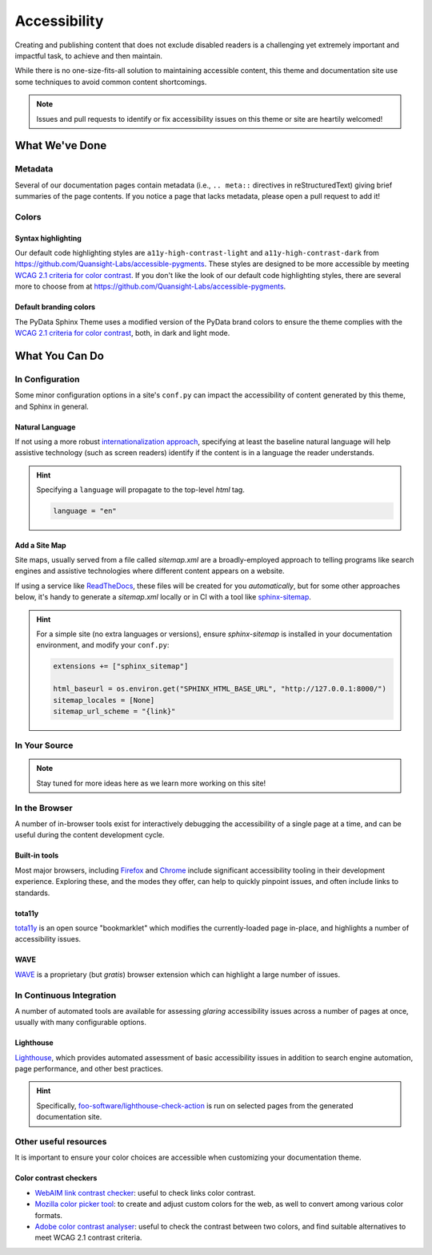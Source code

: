 .. _accessibility:

.. meta::
    :description lang=en:
        The features and plans for addressing accessibility concerns on pydata-sphinx-theme

*************
Accessibility
*************

Creating and publishing content that does not exclude disabled readers is a challenging
yet extremely important and impactful task, to achieve and then maintain.

While there is no one-size-fits-all solution to maintaining accessible content, this
theme and documentation site use some techniques to avoid common content shortcomings.

.. Note::

    Issues and pull requests to identify or fix accessibility issues on this theme
    or site are heartily welcomed!


What We've Done
^^^^^^^^^^^^^^^

Metadata
========

Several of our documentation pages contain metadata (i.e., ``.. meta::`` directives
in reStructuredText) giving brief summaries of the page contents. If you notice a
page that lacks metadata, please open a pull request to add it!


Colors
======

Syntax highlighting
-------------------

Our default code highlighting styles are ``a11y-high-contrast-light`` and
``a11y-high-contrast-dark`` from https://github.com/Quansight-Labs/accessible-pygments.
These styles are designed to be more accessible by meeting `WCAG 2.1 criteria for color contrast <https://www.w3.org/WAI/WCAG21/Understanding/contrast-minimum.html>`__.
If you don't like the look of our default code highlighting styles, there are several more
to choose from at https://github.com/Quansight-Labs/accessible-pygments.

Default branding colors
-----------------------

The PyData Sphinx Theme uses a modified version of the PyData brand colors to ensure
the theme complies with the `WCAG 2.1 criteria for color contrast <https://www.w3.org/WAI/WCAG21/Understanding/contrast-minimum.html>`__,
both, in dark and light mode.


What You Can Do
^^^^^^^^^^^^^^^

In Configuration
================

Some minor configuration options in a site's ``conf.py`` can impact the
accessibility of content generated by this theme, and Sphinx in general.


Natural Language
----------------

If not using a more robust `internationalization approach <https://www.sphinx-doc.org/en/master/usage/advanced/intl.html>`__,
specifying at least the baseline natural language will help assistive technology (such as screen readers)
identify if the content is in a language the reader understands.

.. Hint::

    Specifying a ``language`` will propagate to the top-level `html` tag.

    .. code-block:: python

        language = "en"


Add a Site Map
--------------

Site maps, usually served from a file called `sitemap.xml` are a broadly-employed
approach to telling programs like search engines and assistive technologies where
different content appears on a website.

If using a service like `ReadTheDocs <https://readthedocs.com>`__, these files
will be created for you *automatically*, but for some other approaches below,
it's handy to generate a `sitemap.xml` locally or in CI with a tool like
`sphinx-sitemap <https://pypi.org/project/sphinx-sitemap/>`__.

.. Hint::

    For a simple site (no extra languages or versions), ensure `sphinx-sitemap`
    is installed in your documentation environment, and modify your ``conf.py``:

    .. code-block:: python

        extensions += ["sphinx_sitemap"]

        html_baseurl = os.environ.get("SPHINX_HTML_BASE_URL", "http://127.0.0.1:8000/")
        sitemap_locales = [None]
        sitemap_url_scheme = "{link}"


In Your Source
==============


.. Note::

    Stay tuned for more ideas here as we learn more working on this site!

In the Browser
==============

A number of in-browser tools exist for interactively debugging the accessibility
of a single page at a time, and can be useful during the content development cycle.


Built-in tools
--------------


Most major browsers, including `Firefox <https://developer.mozilla.org/en-US/docs/Tools/Accessibility_inspector>`__
and `Chrome <https://developers.google.com/web/tools/chrome-devtools/accessibility/reference>`__
include significant accessibility tooling in their development experience. Exploring
these, and the modes they offer, can help to quickly pinpoint issues, and often
include links to standards.


tota11y
-------

`tota11y <https://khan.github.io/tota11y/#Installation>`__ is an open source
"bookmarklet" which modifies the currently-loaded page in-place, and highlights
a number of accessibility issues.


WAVE
----

`WAVE <https://wave.webaim.org/extension/>`__ is a proprietary (but *gratis*)
browser extension which can highlight a large number of issues.


In Continuous Integration
=========================

A number of automated tools are available for assessing *glaring* accessibility
issues across a number of pages at once, usually with many configurable options.


Lighthouse
----------

`Lighthouse <https://developers.google.com/web/tools/lighthouse>`__, which provides
automated assessment of basic accessibility issues in addition to search engine
automation, page performance, and other best practices.


.. Hint::

    Specifically, `foo-software/lighthouse-check-action <https://github.com/foo-software/lighthouse-check-action>`__
    is run on selected pages from the generated documentation site.

Other useful resources
======================

It is important to ensure your color choices are accessible when customizing your documentation theme.

Color contrast checkers
-----------------------

- `WebAIM link contrast checker <https://webaim.org/resources/linkcontrastchecker>`__: useful to check links color contrast.
- `Mozilla color picker tool <https://developer.mozilla.org/en-US/docs/Web/CSS/CSS_Colors/Color_picker_tool>`__: to create and adjust custom colors for the web, as well to convert among various color formats.
- `Adobe color contrast analyser <https://color.adobe.com/create/color-contrast-analyzer>`__: useful to check the contrast between two colors, and find suitable alternatives to meet WCAG 2.1 contrast criteria.
